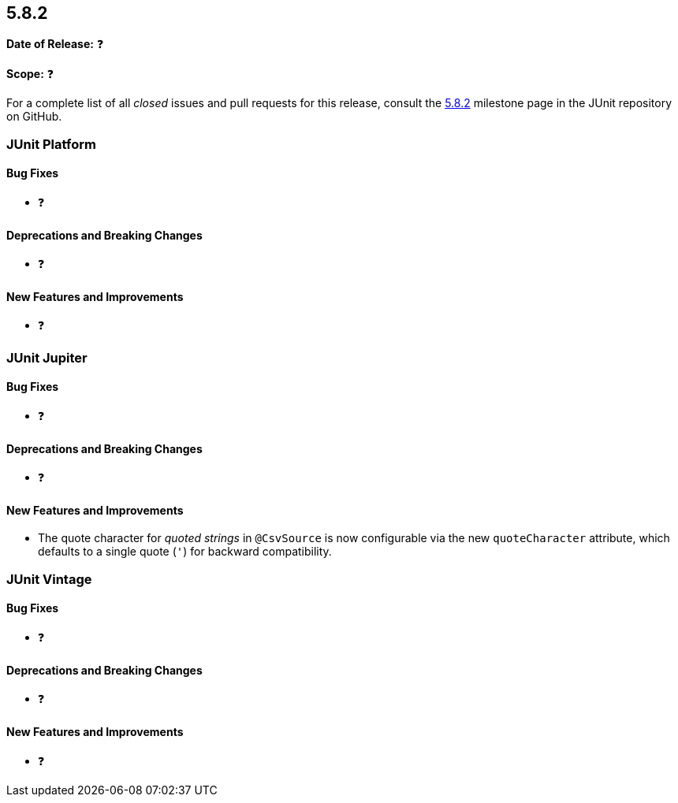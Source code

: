 [[release-notes-5.8.2]]
== 5.8.2

*Date of Release:* ❓

*Scope:* ❓

For a complete list of all _closed_ issues and pull requests for this release, consult the
link:{junit5-repo}+/milestone/60?closed=1+[5.8.2] milestone page in the JUnit repository on
GitHub.


[[release-notes-5.8.2-junit-platform]]
=== JUnit Platform

==== Bug Fixes

* ❓

==== Deprecations and Breaking Changes

* ❓

==== New Features and Improvements

* ❓


[[release-notes-5.8.2-junit-jupiter]]
=== JUnit Jupiter

==== Bug Fixes

* ❓

==== Deprecations and Breaking Changes

* ❓

==== New Features and Improvements

* The quote character for _quoted strings_ in `@CsvSource` is now configurable via the new
  `quoteCharacter` attribute, which defaults to a single quote (`'`) for backward
  compatibility.


[[release-notes-5.8.2-junit-vintage]]
=== JUnit Vintage

==== Bug Fixes

* ❓

==== Deprecations and Breaking Changes

* ❓

==== New Features and Improvements

* ❓

